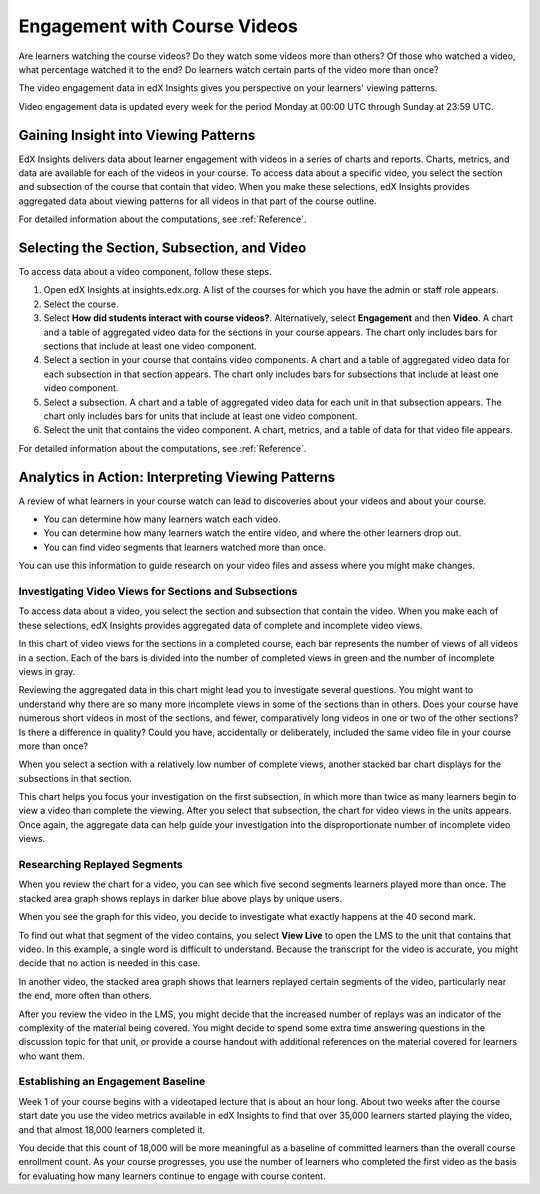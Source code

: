 .. _Engagement_Video:

#############################
Engagement with Course Videos
#############################

Are learners watching the course videos? Do they watch some videos more than
others? Of those who watched a video, what percentage watched it to the end?
Do learners watch certain parts of the video more than once?

The video engagement data in edX Insights gives you perspective on your
learners' viewing patterns.

Video engagement data is updated every week for the period Monday at 00:00
UTC through Sunday at 23:59 UTC.

********************************************
Gaining Insight into Viewing Patterns
********************************************

EdX Insights delivers data about learner engagement with videos in a series of
charts and reports. Charts, metrics, and data are available for each of the
videos in your course. To access data about a specific video, you select the
section and subsection of the course that contain that video. When you make
these selections, edX Insights provides aggregated data about viewing patterns
for all videos in that part of the course outline.

For detailed information about the computations, see :ref:`Reference`.

*********************************************
Selecting the Section, Subsection, and Video
*********************************************

To access data about a video component, follow these steps.

#. Open edX Insights at insights.edx.org. A list of the courses for which you
   have the admin or staff role appears.

#. Select the course.

#. Select **How did students interact with course videos?**. Alternatively,
   select **Engagement** and then **Video**. A chart and a table of aggregated
   video data for the sections in your course appears. The chart only includes
   bars for sections that include at least one video component.

#. Select a section in your course that contains video components. A chart and
   a table of aggregated video data for each subsection in that section
   appears. The chart only includes bars for subsections that include
   at least one video component. 

#. Select a subsection. A chart and a table of aggregated video data for each
   unit in that subsection appears. The chart only includes bars for units
   that include at least one video component.

#. Select the unit that contains the video component. A chart, metrics, and a
   table of data for that video file appears.

For detailed information about the computations, see :ref:`Reference`.

*******************************************************
Analytics in Action: Interpreting Viewing Patterns
*******************************************************

A review of what learners in your course watch can lead to discoveries
about your videos and about your course.

* You can determine how many learners watch each video.

* You can determine how many learners watch the entire video, and where the
  other learners drop out.

* You can find video segments that learners watched more than once.

You can use this information to guide research on your video files and assess
where you might make changes.

=======================================================
Investigating Video Views for Sections and Subsections
=======================================================

To access data about a video, you select the section and subsection that
contain the video. When you make each of these selections, edX Insights
provides aggregated data of complete and incomplete video views.

In this chart of video views for the sections in a completed course, each bar
represents the number of views of all videos in a section. Each of the bars is
divided into the number of completed views in green and the number of
incomplete views in gray.

.. image:: ../images/video_sections.png
 :alt: A stacked bar chart showing varying levels of complete video watching.

Reviewing the aggregated data in this chart might lead you to investigate
several questions. You might want to understand why there are so many more
incomplete views in some of the sections than in others. Does your course have
numerous short videos in most of the sections, and fewer, comparatively long
videos in one or two of the other sections? Is there a difference in quality?
Could you have, accidentally or deliberately, included the same video file in
your course more than once?

When you select a section with a relatively low number of complete views,
another stacked bar chart displays for the subsections in that section. 

.. image:: ../images/video_subsections.png
 :alt: A stacked bar chart for three subsections. In one subsection, fewer
  than a third of the students who started videos finished watching them.

This chart helps you focus your investigation on the first subsection, in
which more than twice as many learners begin to view a video than complete the
viewing. After you select that subsection, the chart for video views in the
units appears. Once again, the aggregate data can help guide your
investigation into the disproportionate number of incomplete video views.

================================
Researching Replayed Segments
================================

When you review the chart for a video, you can see which five second segments
learners played more than once. The stacked area graph shows replays in darker
blue above plays by unique users.

When you see the graph for this video, you decide to investigate what exactly
happens at the 40 second mark.

.. image:: ../images/video_replays.png
 :alt: A chart showing a noticeable increase in the number of replays 40
  seconds in to the video.

.. https://stage-insights.edx.org/courses/BerkeleyX/ColWri.2.2x/1T2015/engagement/videos/sections/i4x%3A//BerkeleyX/ColWri.2.2x/chapter/42e28dbf0b81488887be0f92a44484c9/subsections/i4x%3A//BerkeleyX/ColWri.2.2x/sequential/19a7ac548119487181e1f466cf48444c/modules/i4x%3A//BerkeleyX/ColWri.2.2x/video/ebe6682c6c3f424c9e59fff972ac19a4/timeline/

To find out what that segment of the video contains, you select **View Live**
to open the LMS to the unit that contains that video. In this example, a
single word is difficult to understand. Because the transcript for the video
is accurate, you might decide that no action is needed in this case.

In another video, the stacked area graph shows that learners replayed certain
segments of the video, particularly near the end, more often than others.

.. image:: ../images/video_frequent_replays.png
 :alt: A chart showing significant increases in the number of replays during
     the last three minutes of the video.

.. https://stage-insights.edx.org/courses/course-v1%3ACaltechX%2BEc1011x_2%2BT12015/engagement/videos/sections/block-v1%3ACaltechX%2BEc1011x_2%2BT12015%2Btype%40chapter%2Bblock%40d9e39345ddf744dd901cc9b290b72854/subsections/block-v1%3ACaltechX%2BEc1011x_2%2BT12015%2Btype%40sequential%2Bblock%40228af3c5dd49458393b568c52777618e/modules/block-v1%3ACaltechX%2BEc1011x_2%2BT12015%2Btype%40video%2Bblock%40aad61465c75f43d1ba5c8c8acb25a054/timeline/

After you review the video in the LMS, you might decide that the increased
number of replays was an indicator of the complexity of the material being
covered. You might decide to spend some extra time answering questions in the
discussion topic for that unit, or provide a course handout with additional
references on the material covered for learners who want them.

==========================================
Establishing an Engagement Baseline
==========================================

Week 1 of your course begins with a videotaped lecture that is about an hour
long. About two weeks after the course start date you use the video metrics
available in edX Insights to find that over 35,000 learners started playing
the video, and that almost 18,000 learners completed it.

You decide that this count of 18,000 will be more meaningful as a baseline of
committed learners than the overall course enrollment count. As your course
progresses, you use the number of learners who completed the first video as
the basis for evaluating how many learners continue to engage with course
content.